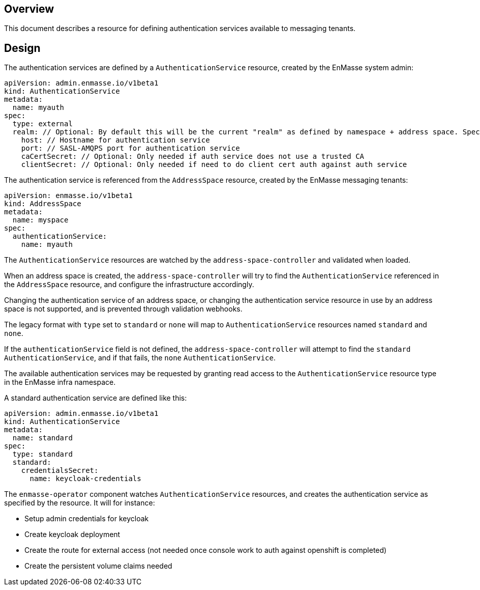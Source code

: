 == Overview

This document describes a resource for defining authentication services available to messaging
tenants.

== Design

The authentication services are defined by a `AuthenticationService` resource, created by the
EnMasse system admin:

```
apiVersion: admin.enmasse.io/v1beta1
kind: AuthenticationService
metadata:
  name: myauth
spec:
  type: external
  realm: // Optional: By default this will be the current "realm" as defined by namespace + address space. Specifying this allows to 'share' the authentication service realm between multiple address spaces.
    host: // Hostname for authentication service 
    port: // SASL-AMQPS port for authentication service
    caCertSecret: // Optional: Only needed if auth service does not use a trusted CA
    clientSecret: // Optional: Only needed if need to do client cert auth against auth service
```

The authentication service is referenced from the `AddressSpace` resource, created by the EnMasse
messaging tenants:

```
apiVersion: enmasse.io/v1beta1
kind: AddressSpace
metadata:
  name: myspace
spec:
  authenticationService:
    name: myauth
```

The `AuthenticationService` resources are watched by the `address-space-controller` and validated
when loaded.

When an address space is created, the `address-space-controller` will try to find the
`AuthenticationService` referenced in the `AddressSpace` resource, and configure the infrastructure
accordingly.

Changing the authentication service of an address space, or changing the authentication service
resource in use by an address space is not supported, and is prevented through validation
webhooks.

The legacy format with `type` set to `standard` or `none` will map to `AuthenticationService`
resources named `standard` and `none`.

If the `authenticationService` field is not defined, the `address-space-controller` will attempt to
find the `standard` `AuthenticationService`, and if that fails, the `none` `AuthenticationService`.

The available authentication services may be requested by granting read access to the
`AuthenticationService` resource type in the EnMasse infra namespace.

A standard authentication service are defined like this:

```
apiVersion: admin.enmasse.io/v1beta1
kind: AuthenticationService
metadata:
  name: standard
spec:
  type: standard
  standard:
    credentialsSecret:
      name: keycloak-credentials
```

The `enmasse-operator` component watches `AuthenticationService` resources, and creates the authentication service as specified by the resource. It will for instance:

* Setup admin credentials for keycloak
* Create keycloak deployment
* Create the route for external access (not needed once console work to auth against openshift is completed)
* Create the persistent volume claims needed
